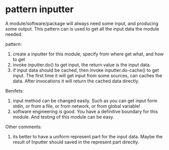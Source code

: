 * pattern inputter
  A module/software/package will always need some input, and producing some output. This pattern can is used to get all the input data the module needed.

  pattern:
  1. create a inputter for this module, specify from where get what, and how to get
  2. invoke inputter.do() to get input, the return value is the input data.
  3. if input data should be cached, then invoke inputter.do-cache() to get input.
     The first time it will get input from some sources, can caches the data. After invocations it will return the cached data directly.

     
  Benifets:
  1. input method can be changed easily. 
     Such as you can get input form stdin, or from a file, or from network, or from global variable!
  2. software engineering is good. You have a definitive boundary for this module.
     And testing of this module can be easy.

  Other comments:
  1. its better to have a uniform represent part for the input data. Maybe the result of Inputter should saved in the represent part directly.
  